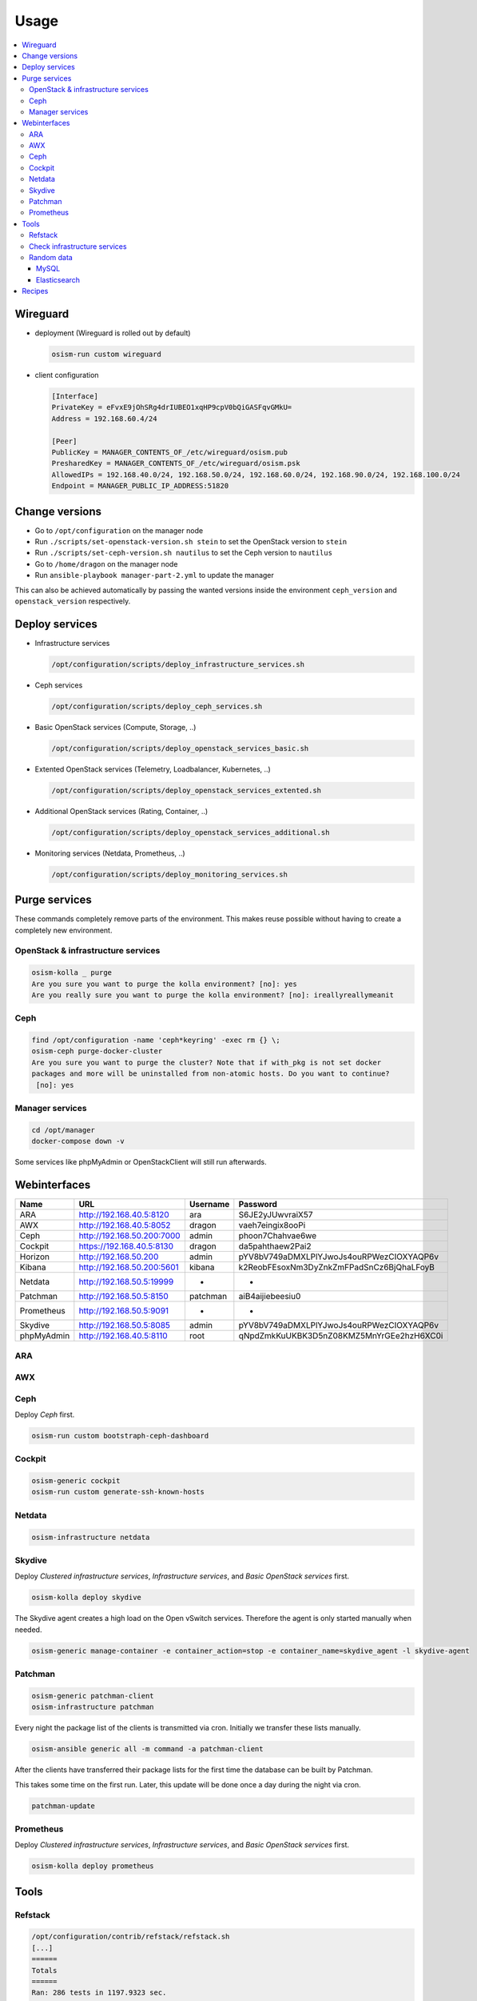 =====
Usage
=====

.. contents::
   :local:

Wireguard
=========

* deployment (Wireguard is rolled out by default)

  .. code-block:: console

     osism-run custom wireguard

* client configuration

  .. code-block:: console

     [Interface]
     PrivateKey = eFvxE9jOhSRg4drIUBEO1xqHP9cpV0bQiGASFqvGMkU=
     Address = 192.168.60.4/24

     [Peer]
     PublicKey = MANAGER_CONTENTS_OF_/etc/wireguard/osism.pub
     PresharedKey = MANAGER_CONTENTS_OF_/etc/wireguard/osism.psk
     AllowedIPs = 192.168.40.0/24, 192.168.50.0/24, 192.168.60.0/24, 192.168.90.0/24, 192.168.100.0/24
     Endpoint = MANAGER_PUBLIC_IP_ADDRESS:51820

Change versions
===============

* Go to ``/opt/configuration`` on the manager node
* Run ``./scripts/set-openstack-version.sh stein`` to set the OpenStack version to ``stein``
* Run ``./scripts/set-ceph-version.sh nautilus`` to set the Ceph version to ``nautilus``
* Go to ``/home/dragon`` on the manager node
* Run ``ansible-playbook manager-part-2.yml`` to update the manager

This can also be achieved automatically by passing the wanted versions inside the environment
``ceph_version`` and ``openstack_version`` respectively.

Deploy services
===============

* Infrastructure services

  .. code-block:: console

     /opt/configuration/scripts/deploy_infrastructure_services.sh

* Ceph services

  .. code-block:: console

     /opt/configuration/scripts/deploy_ceph_services.sh

* Basic OpenStack services (Compute, Storage, ..)

  .. code-block:: console

     /opt/configuration/scripts/deploy_openstack_services_basic.sh

* Extented OpenStack services (Telemetry, Loadbalancer, Kubernetes, ..)

  .. code-block:: console

     /opt/configuration/scripts/deploy_openstack_services_extented.sh

* Additional OpenStack services (Rating, Container, ..)

  .. code-block:: console

     /opt/configuration/scripts/deploy_openstack_services_additional.sh

* Monitoring services (Netdata, Prometheus, ..)

  .. code-block:: console

     /opt/configuration/scripts/deploy_monitoring_services.sh

Purge services
==============

These commands completely remove parts of the environment. This makes reuse possible
without having to create a completely new environment.

OpenStack & infrastructure services
-----------------------------------

.. code-block:: console

   osism-kolla _ purge
   Are you sure you want to purge the kolla environment? [no]: yes
   Are you really sure you want to purge the kolla environment? [no]: ireallyreallymeanit

Ceph
----

.. code-block:: console

   find /opt/configuration -name 'ceph*keyring' -exec rm {} \;
   osism-ceph purge-docker-cluster
   Are you sure you want to purge the cluster? Note that if with_pkg is not set docker
   packages and more will be uninstalled from non-atomic hosts. Do you want to continue?
    [no]: yes

Manager services
----------------

.. code-block:: console

   cd /opt/manager
   docker-compose down -v

Some services like phpMyAdmin or OpenStackClient will still run afterwards.

Webinterfaces
=============

================ ========================== ======== ========================================
Name             URL                        Username Password
================ ========================== ======== ========================================
ARA              http://192.168.40.5:8120   ara      S6JE2yJUwvraiX57
AWX              http://192.168.40.5:8052   dragon   vaeh7eingix8ooPi
Ceph             http://192.168.50.200:7000 admin    phoon7Chahvae6we
Cockpit          https://192.168.40.5:8130  dragon   da5pahthaew2Pai2
Horizon          http://192.168.50.200      admin    pYV8bV749aDMXLPlYJwoJs4ouRPWezCIOXYAQP6v
Kibana           http://192.168.50.200:5601 kibana   k2ReobFEsoxNm3DyZnkZmFPadSnCz6BjQhaLFoyB
Netdata          http://192.168.50.5:19999  -        -
Patchman         http://192.168.50.5:8150   patchman aiB4aijiebeesiu0
Prometheus       http://192.168.50.5:9091   -        -
Skydive          http://192.168.50.5:8085   admin    pYV8bV749aDMXLPlYJwoJs4ouRPWezCIOXYAQP6v
phpMyAdmin       http://192.168.40.5:8110   root     qNpdZmkKuUKBK3D5nZ08KMZ5MnYrGEe2hzH6XC0i
================ ========================== ======== ========================================

ARA
---

.. figure:: /images/ara.png

AWX
---

.. figure:: /images/awx.png

Ceph
----

Deploy `Ceph` first.

.. code-block:: console

   osism-run custom bootstraph-ceph-dashboard

.. figure:: /images/ceph-dashboard.png

Cockpit
-------

.. code-block:: console

   osism-generic cockpit
   osism-run custom generate-ssh-known-hosts

.. figure:: /images/cockpit.png

Netdata
-------

.. code-block:: console

   osism-infrastructure netdata

.. figure:: /images/netdata.png

Skydive
-------

Deploy `Clustered infrastructure services`, `Infrastructure services`, and
`Basic OpenStack services` first.

.. code-block:: console

   osism-kolla deploy skydive

The Skydive agent creates a high load on the Open vSwitch services. Therefore
the agent is only started manually when needed.

.. code-block:: console

   osism-generic manage-container -e container_action=stop -e container_name=skydive_agent -l skydive-agent

.. figure:: /images/skydive.png

Patchman
--------

.. code-block:: console

   osism-generic patchman-client
   osism-infrastructure patchman

Every night the package list of the clients is transmitted via cron. Initially
we transfer these lists manually.

.. code-block:: console

   osism-ansible generic all -m command -a patchman-client

After the clients have transferred their package lists for the first time the
database can be built by Patchman.

This takes some time on the first run. Later, this update will be done once a day
during the night via cron.

.. code-block:: console

   patchman-update

.. figure:: /images/patchman.png

Prometheus
----------

Deploy `Clustered infrastructure services`, `Infrastructure services`, and
`Basic OpenStack services` first.

.. code-block:: console

   osism-kolla deploy prometheus

Tools
=====

Refstack
--------

.. code-block:: console

   /opt/configuration/contrib/refstack/refstack.sh
   [...]
   ======
   Totals
   ======
   Ran: 286 tests in 1197.9323 sec.
    - Passed: 284
    - Skipped: 2
    - Expected Fail: 0
    - Unexpected Success: 0
    - Failed: 0
   Sum of execute time for each test: 932.9678 sec.

Check infrastructure services
-----------------------------

The contrib directory contains a script to check the clustered infrastructure services. The
configuration is so that two nodes are already sufficient.

.. code-block:: console

   cd /opt/configuration/contrib
   ./check_infrastructure_services.sh
   Elasticsearch   OK - elasticsearch (kolla_logging) is running. status: green; timed_out: false; number_of_nodes: 2; ...

   MariaDB         OK: number of NODES = 2 (wsrep_cluster_size)

   RabbitMQ        RABBITMQ_CLUSTER OK - nb_running_node OK (2) nb_running_disc_node OK (2) nb_running_ram_node OK (0)

   Redis           TCP OK - 0.002 second response time on 192.168.50.10 port 6379|time=0.001901s;;;0.000000;10.000000

Random data
-----------

The contrib directory contains some scripts to fill the components of the
environment with random data. This is intended to generate a realistic data
load, e.g. for upgrades or scaling tests.

MySQL
~~~~~

After deployment of MariaDB including HAProxy it is possible to create four
test databases each with four tables which are filled with randomly generated
data. The script can be executed multiple times to generate more data.

.. code-block:: console

   cd /opt/configuration/contrib
   ./mysql_random_data_load.sh 100000

Elasticsearch
~~~~~~~~~~~~~

After deployment of Elasticsearch including HAProxy it is possible to create 14 test indices
which are filled with randomly generated data. The script can be executed multiple times to
generate more data.

14 indices are generated because the default retention time for the number of retained
indices is set to 14.

.. code-block:: console

   cd /opt/configuration/contrib
   ./elasticsearch_random_data_load.sh 100000

Recipes
=======

This section describes how individual parts of the testbed can be deployed.

* Ceph

  .. code-block:: console

     osism-ceph testbed
     osism-run custom fetch-ceph-keys
     osism-infrastructure cephclient

* Clustered infrastructure services

  .. code-block:: console

     osism-kolla deploy common,haproxy,elasticsearch,rabbitmq,mariadb,redis

* Infrastructure services (also deploy `Clustered infrastructure services`)

  .. code-block:: console

     osism-kolla deploy openvswitch,memcached,etcd,kibana

* Basic OpenStack services (also deploy `Infrastructure services`,
  `Clustered infrastructure services`, and `Ceph`)

  .. code-block:: console

     osism-kolla deploy keystone,horizon,placement,glance,cinder,neutron,nova
     osism-infrastructure openstackclient
     osism-custom run bootstrap-basic

* Additional OpenStack services (also deploy `Basic OpenStack services` and all requirements)

  .. code-block:: console

     osism-kolla deploy heat,gnocchi,ceilometer,aodh,panko,magnum,barbican,designate
